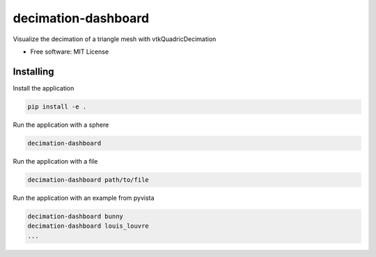 ====================
decimation-dashboard
====================

Visualize the decimation of a triangle mesh with vtkQuadricDecimation


* Free software: MIT License


Installing
----------

Install the application

.. code-block:: console

    pip install -e .


Run the application with a sphere

.. code-block:: console

    decimation-dashboard


Run the application with a file

.. code-block:: console

    decimation-dashboard path/to/file

Run the application with an example from pyvista

.. code-block:: console

    decimation-dashboard bunny
    decimation-dashboard louis_louvre
    ...

